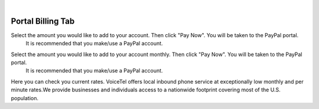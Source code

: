 
.. image:: images/logo.png
        :width: 130pt
        :align: center
        :height: 130pt

|


Portal Billing Tab
=========================



.. image:: images/PortalBillingAddFunds.PNG
        :align: center

Select the amount you would like to add to your account. Then click "Pay Now". You will be taken to the PayPal portal.
 It is recommended that you make/use a PayPal account.

.. image:: images/PortalBillingAddFundsM.PNG
        :align: center

Select the amount you would like to add to your account monthly. Then click "Pay Now". You will be taken to the PayPal portal.
 It is recommended that you make/use a PayPal account.		
		
.. image:: /images/PortalBillingCurrentRates.PNG
        :align: center
		
Here you can check you current rates.
VoiceTel offers local inbound phone service at exceptionally low monthly and per minute rates.We provide businesses and individuals access to a nationwide footprint covering most of the U.S. population.


